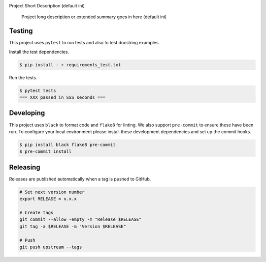 .. image:: https://img.shields.io/pypi/status/ReleaseIt
    :alt: PyPI - Status

.. image:: https://img.shields.io/pypi/wheel/ReleaseIt
    :alt: PyPI - Wheel

.. image:: https://img.shields.io/pypi/pyversions/ReleaseIt
    :alt: PyPI - Python Version

.. image:: https://img.shields.io/github/v/release/hendrikdutoit/ReleaseIt
    :alt: GitHub release (latest by date)

.. image:: https://img.shields.io/github/license/hendrikdutoit/ReleaseIt
    :alt: License

.. image:: https://img.shields.io/github/issues-raw/hendrikdutoit/ReleaseIt
    :alt: GitHub issues

.. image:: https://img.shields.io/pypi/dm/BEETest21
    :alt: PyPI - Downloads

.. image:: https://img.shields.io/github/search/hendrikdutoit/ReleaseIt/GitHub hit
    :alt: GitHub Searches

.. image:: https://img.shields.io/codecov/c/gh/hendrikdutoit/ReleaseIt
    :alt: CodeCov
    :target: https://app.codecov.io/gh/hendrikdutoit/ReleaseIt

.. image:: https://img.shields.io/github/workflow/status/hendrikdutoit/ReleaseIt/Pre-Commit
    :alt: GitHub Actions - Pre-Commit
    :target: https://github.com/hendrikdutoit/ReleaseIt/actions/workflows/pre-commit.yaml

.. image:: https://img.shields.io/github/workflow/status/hendrikdutoit/ReleaseIt/CI
    :alt: GitHub Actions - CI
    :target: https://github.com/hendrikdutoit/ReleaseIt/actions/workflows/ci.yaml

.. image:: https://img.shields.io/testpypi/v/ReleaseIt
    :alt: PyPi

Project Short Description (default ini)

    Project long description or extended summary goes in here (default ini)

=======
Testing
=======

This project uses ``pytest`` to run tests and also to test docstring examples.

Install the test dependencies.

.. code-block:: bash

    $ pip install - r requirements_test.txt

Run the tests.

.. code-block:: bash

    $ pytest tests
    === XXX passed in SSS seconds ===

==========
Developing
==========

This project uses ``black`` to format code and ``flake8`` for linting. We also support ``pre-commit`` to ensure these have been run. To configure your local environment please install these development dependencies and set up the commit hooks.

.. code-block:: bash

    $ pip install black flake8 pre-commit
    $ pre-commit install

=========
Releasing
=========

Releases are published automatically when a tag is pushed to GitHub.

.. code-block:: bash

    # Set next version number
    export RELEASE = x.x.x
    
    # Create tags
    git commit --allow -empty -m "Release $RELEASE"
    git tag -a $RELEASE -m "Version $RELEASE"
    
    # Push
    git push upstream --tags

